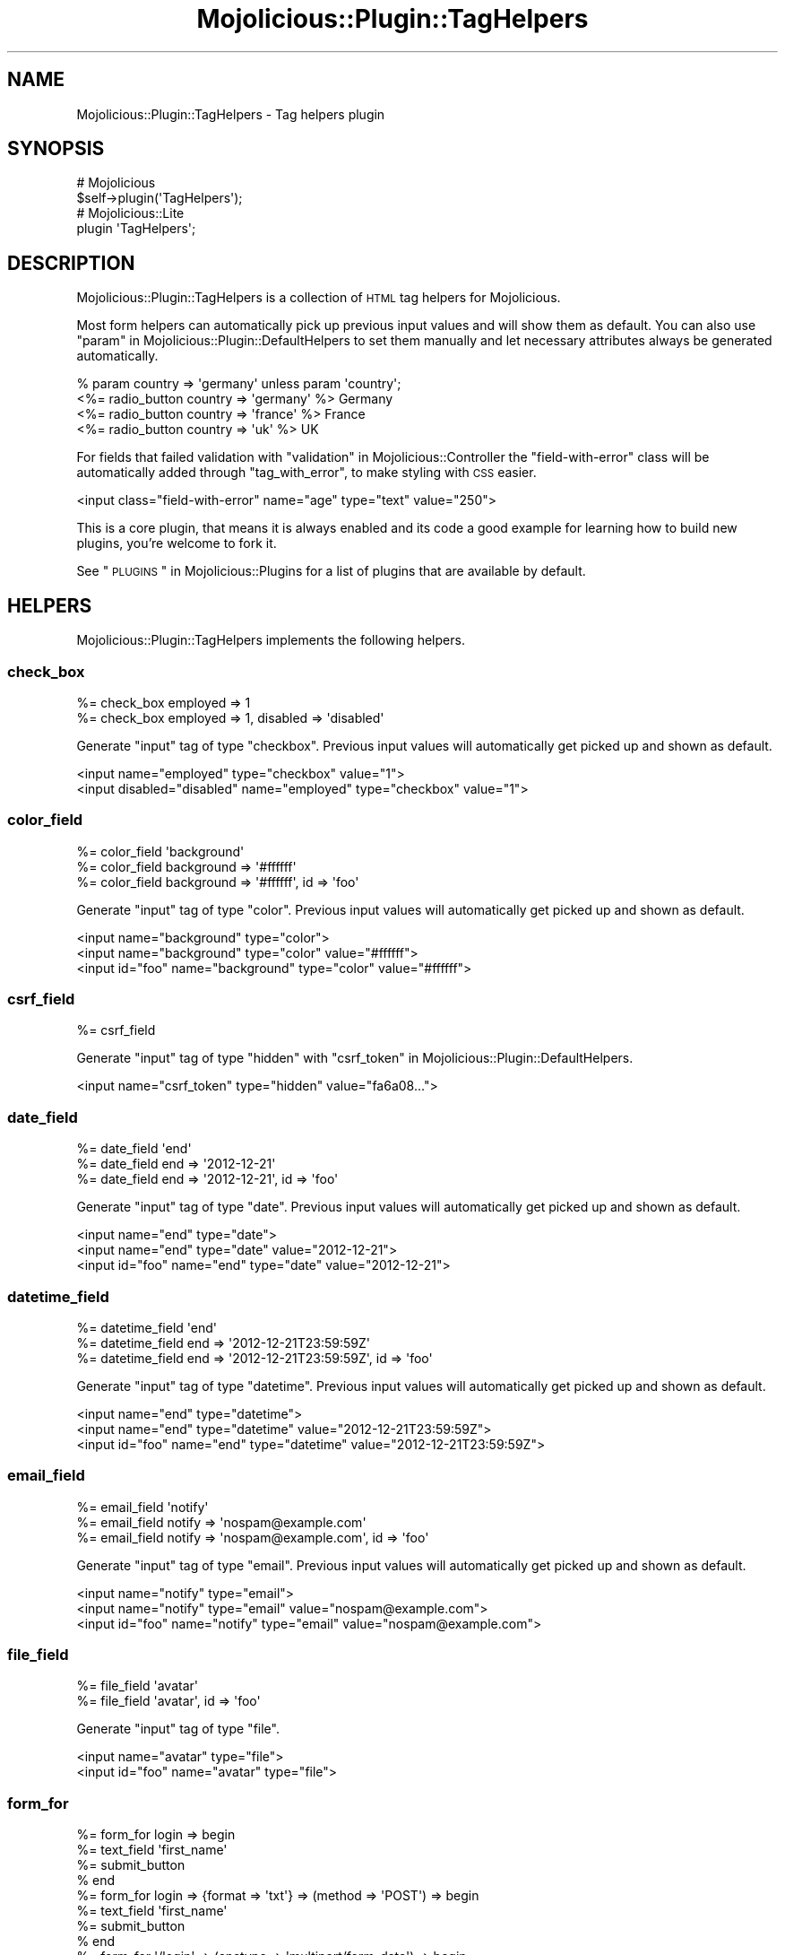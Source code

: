 .\" Automatically generated by Pod::Man 2.23 (Pod::Simple 3.14)
.\"
.\" Standard preamble:
.\" ========================================================================
.de Sp \" Vertical space (when we can't use .PP)
.if t .sp .5v
.if n .sp
..
.de Vb \" Begin verbatim text
.ft CW
.nf
.ne \\$1
..
.de Ve \" End verbatim text
.ft R
.fi
..
.\" Set up some character translations and predefined strings.  \*(-- will
.\" give an unbreakable dash, \*(PI will give pi, \*(L" will give a left
.\" double quote, and \*(R" will give a right double quote.  \*(C+ will
.\" give a nicer C++.  Capital omega is used to do unbreakable dashes and
.\" therefore won't be available.  \*(C` and \*(C' expand to `' in nroff,
.\" nothing in troff, for use with C<>.
.tr \(*W-
.ds C+ C\v'-.1v'\h'-1p'\s-2+\h'-1p'+\s0\v'.1v'\h'-1p'
.ie n \{\
.    ds -- \(*W-
.    ds PI pi
.    if (\n(.H=4u)&(1m=24u) .ds -- \(*W\h'-12u'\(*W\h'-12u'-\" diablo 10 pitch
.    if (\n(.H=4u)&(1m=20u) .ds -- \(*W\h'-12u'\(*W\h'-8u'-\"  diablo 12 pitch
.    ds L" ""
.    ds R" ""
.    ds C` ""
.    ds C' ""
'br\}
.el\{\
.    ds -- \|\(em\|
.    ds PI \(*p
.    ds L" ``
.    ds R" ''
'br\}
.\"
.\" Escape single quotes in literal strings from groff's Unicode transform.
.ie \n(.g .ds Aq \(aq
.el       .ds Aq '
.\"
.\" If the F register is turned on, we'll generate index entries on stderr for
.\" titles (.TH), headers (.SH), subsections (.SS), items (.Ip), and index
.\" entries marked with X<> in POD.  Of course, you'll have to process the
.\" output yourself in some meaningful fashion.
.ie \nF \{\
.    de IX
.    tm Index:\\$1\t\\n%\t"\\$2"
..
.    nr % 0
.    rr F
.\}
.el \{\
.    de IX
..
.\}
.\"
.\" Accent mark definitions (@(#)ms.acc 1.5 88/02/08 SMI; from UCB 4.2).
.\" Fear.  Run.  Save yourself.  No user-serviceable parts.
.    \" fudge factors for nroff and troff
.if n \{\
.    ds #H 0
.    ds #V .8m
.    ds #F .3m
.    ds #[ \f1
.    ds #] \fP
.\}
.if t \{\
.    ds #H ((1u-(\\\\n(.fu%2u))*.13m)
.    ds #V .6m
.    ds #F 0
.    ds #[ \&
.    ds #] \&
.\}
.    \" simple accents for nroff and troff
.if n \{\
.    ds ' \&
.    ds ` \&
.    ds ^ \&
.    ds , \&
.    ds ~ ~
.    ds /
.\}
.if t \{\
.    ds ' \\k:\h'-(\\n(.wu*8/10-\*(#H)'\'\h"|\\n:u"
.    ds ` \\k:\h'-(\\n(.wu*8/10-\*(#H)'\`\h'|\\n:u'
.    ds ^ \\k:\h'-(\\n(.wu*10/11-\*(#H)'^\h'|\\n:u'
.    ds , \\k:\h'-(\\n(.wu*8/10)',\h'|\\n:u'
.    ds ~ \\k:\h'-(\\n(.wu-\*(#H-.1m)'~\h'|\\n:u'
.    ds / \\k:\h'-(\\n(.wu*8/10-\*(#H)'\z\(sl\h'|\\n:u'
.\}
.    \" troff and (daisy-wheel) nroff accents
.ds : \\k:\h'-(\\n(.wu*8/10-\*(#H+.1m+\*(#F)'\v'-\*(#V'\z.\h'.2m+\*(#F'.\h'|\\n:u'\v'\*(#V'
.ds 8 \h'\*(#H'\(*b\h'-\*(#H'
.ds o \\k:\h'-(\\n(.wu+\w'\(de'u-\*(#H)/2u'\v'-.3n'\*(#[\z\(de\v'.3n'\h'|\\n:u'\*(#]
.ds d- \h'\*(#H'\(pd\h'-\w'~'u'\v'-.25m'\f2\(hy\fP\v'.25m'\h'-\*(#H'
.ds D- D\\k:\h'-\w'D'u'\v'-.11m'\z\(hy\v'.11m'\h'|\\n:u'
.ds th \*(#[\v'.3m'\s+1I\s-1\v'-.3m'\h'-(\w'I'u*2/3)'\s-1o\s+1\*(#]
.ds Th \*(#[\s+2I\s-2\h'-\w'I'u*3/5'\v'-.3m'o\v'.3m'\*(#]
.ds ae a\h'-(\w'a'u*4/10)'e
.ds Ae A\h'-(\w'A'u*4/10)'E
.    \" corrections for vroff
.if v .ds ~ \\k:\h'-(\\n(.wu*9/10-\*(#H)'\s-2\u~\d\s+2\h'|\\n:u'
.if v .ds ^ \\k:\h'-(\\n(.wu*10/11-\*(#H)'\v'-.4m'^\v'.4m'\h'|\\n:u'
.    \" for low resolution devices (crt and lpr)
.if \n(.H>23 .if \n(.V>19 \
\{\
.    ds : e
.    ds 8 ss
.    ds o a
.    ds d- d\h'-1'\(ga
.    ds D- D\h'-1'\(hy
.    ds th \o'bp'
.    ds Th \o'LP'
.    ds ae ae
.    ds Ae AE
.\}
.rm #[ #] #H #V #F C
.\" ========================================================================
.\"
.IX Title "Mojolicious::Plugin::TagHelpers 3"
.TH Mojolicious::Plugin::TagHelpers 3 "2015-06-10" "perl v5.12.3" "User Contributed Perl Documentation"
.\" For nroff, turn off justification.  Always turn off hyphenation; it makes
.\" way too many mistakes in technical documents.
.if n .ad l
.nh
.SH "NAME"
Mojolicious::Plugin::TagHelpers \- Tag helpers plugin
.SH "SYNOPSIS"
.IX Header "SYNOPSIS"
.Vb 2
\&  # Mojolicious
\&  $self\->plugin(\*(AqTagHelpers\*(Aq);
\&
\&  # Mojolicious::Lite
\&  plugin \*(AqTagHelpers\*(Aq;
.Ve
.SH "DESCRIPTION"
.IX Header "DESCRIPTION"
Mojolicious::Plugin::TagHelpers is a collection of \s-1HTML\s0 tag helpers for
Mojolicious.
.PP
Most form helpers can automatically pick up previous input values and will show
them as default. You can also use
\&\*(L"param\*(R" in Mojolicious::Plugin::DefaultHelpers to set them manually and let
necessary attributes always be generated automatically.
.PP
.Vb 4
\&  % param country => \*(Aqgermany\*(Aq unless param \*(Aqcountry\*(Aq;
\&  <%= radio_button country => \*(Aqgermany\*(Aq %> Germany
\&  <%= radio_button country => \*(Aqfrance\*(Aq  %> France
\&  <%= radio_button country => \*(Aquk\*(Aq      %> UK
.Ve
.PP
For fields that failed validation with \*(L"validation\*(R" in Mojolicious::Controller
the \f(CW\*(C`field\-with\-error\*(C'\fR class will be automatically added through
\&\*(L"tag_with_error\*(R", to make styling with \s-1CSS\s0 easier.
.PP
.Vb 1
\&  <input class="field\-with\-error" name="age" type="text" value="250">
.Ve
.PP
This is a core plugin, that means it is always enabled and its code a good
example for learning how to build new plugins, you're welcome to fork it.
.PP
See \*(L"\s-1PLUGINS\s0\*(R" in Mojolicious::Plugins for a list of plugins that are available
by default.
.SH "HELPERS"
.IX Header "HELPERS"
Mojolicious::Plugin::TagHelpers implements the following helpers.
.SS "check_box"
.IX Subsection "check_box"
.Vb 2
\&  %= check_box employed => 1
\&  %= check_box employed => 1, disabled => \*(Aqdisabled\*(Aq
.Ve
.PP
Generate \f(CW\*(C`input\*(C'\fR tag of type \f(CW\*(C`checkbox\*(C'\fR. Previous input values will
automatically get picked up and shown as default.
.PP
.Vb 2
\&  <input name="employed" type="checkbox" value="1">
\&  <input disabled="disabled" name="employed" type="checkbox" value="1">
.Ve
.SS "color_field"
.IX Subsection "color_field"
.Vb 3
\&  %= color_field \*(Aqbackground\*(Aq
\&  %= color_field background => \*(Aq#ffffff\*(Aq
\&  %= color_field background => \*(Aq#ffffff\*(Aq, id => \*(Aqfoo\*(Aq
.Ve
.PP
Generate \f(CW\*(C`input\*(C'\fR tag of type \f(CW\*(C`color\*(C'\fR. Previous input values will
automatically get picked up and shown as default.
.PP
.Vb 3
\&  <input name="background" type="color">
\&  <input name="background" type="color" value="#ffffff">
\&  <input id="foo" name="background" type="color" value="#ffffff">
.Ve
.SS "csrf_field"
.IX Subsection "csrf_field"
.Vb 1
\&  %= csrf_field
.Ve
.PP
Generate \f(CW\*(C`input\*(C'\fR tag of type \f(CW\*(C`hidden\*(C'\fR with
\&\*(L"csrf_token\*(R" in Mojolicious::Plugin::DefaultHelpers.
.PP
.Vb 1
\&  <input name="csrf_token" type="hidden" value="fa6a08...">
.Ve
.SS "date_field"
.IX Subsection "date_field"
.Vb 3
\&  %= date_field \*(Aqend\*(Aq
\&  %= date_field end => \*(Aq2012\-12\-21\*(Aq
\&  %= date_field end => \*(Aq2012\-12\-21\*(Aq, id => \*(Aqfoo\*(Aq
.Ve
.PP
Generate \f(CW\*(C`input\*(C'\fR tag of type \f(CW\*(C`date\*(C'\fR. Previous input values will automatically
get picked up and shown as default.
.PP
.Vb 3
\&  <input name="end" type="date">
\&  <input name="end" type="date" value="2012\-12\-21">
\&  <input id="foo" name="end" type="date" value="2012\-12\-21">
.Ve
.SS "datetime_field"
.IX Subsection "datetime_field"
.Vb 3
\&  %= datetime_field \*(Aqend\*(Aq
\&  %= datetime_field end => \*(Aq2012\-12\-21T23:59:59Z\*(Aq
\&  %= datetime_field end => \*(Aq2012\-12\-21T23:59:59Z\*(Aq, id => \*(Aqfoo\*(Aq
.Ve
.PP
Generate \f(CW\*(C`input\*(C'\fR tag of type \f(CW\*(C`datetime\*(C'\fR. Previous input values will
automatically get picked up and shown as default.
.PP
.Vb 3
\&  <input name="end" type="datetime">
\&  <input name="end" type="datetime" value="2012\-12\-21T23:59:59Z">
\&  <input id="foo" name="end" type="datetime" value="2012\-12\-21T23:59:59Z">
.Ve
.SS "email_field"
.IX Subsection "email_field"
.Vb 3
\&  %= email_field \*(Aqnotify\*(Aq
\&  %= email_field notify => \*(Aqnospam@example.com\*(Aq
\&  %= email_field notify => \*(Aqnospam@example.com\*(Aq, id => \*(Aqfoo\*(Aq
.Ve
.PP
Generate \f(CW\*(C`input\*(C'\fR tag of type \f(CW\*(C`email\*(C'\fR. Previous input values will
automatically get picked up and shown as default.
.PP
.Vb 3
\&  <input name="notify" type="email">
\&  <input name="notify" type="email" value="nospam@example.com">
\&  <input id="foo" name="notify" type="email" value="nospam@example.com">
.Ve
.SS "file_field"
.IX Subsection "file_field"
.Vb 2
\&  %= file_field \*(Aqavatar\*(Aq
\&  %= file_field \*(Aqavatar\*(Aq, id => \*(Aqfoo\*(Aq
.Ve
.PP
Generate \f(CW\*(C`input\*(C'\fR tag of type \f(CW\*(C`file\*(C'\fR.
.PP
.Vb 2
\&  <input name="avatar" type="file">
\&  <input id="foo" name="avatar" type="file">
.Ve
.SS "form_for"
.IX Subsection "form_for"
.Vb 10
\&  %= form_for login => begin
\&    %= text_field \*(Aqfirst_name\*(Aq
\&    %= submit_button
\&  % end
\&  %= form_for login => {format => \*(Aqtxt\*(Aq} => (method => \*(AqPOST\*(Aq) => begin
\&    %= text_field \*(Aqfirst_name\*(Aq
\&    %= submit_button
\&  % end
\&  %= form_for \*(Aq/login\*(Aq => (enctype => \*(Aqmultipart/form\-data\*(Aq) => begin
\&    %= text_field \*(Aqfirst_name\*(Aq, disabled => \*(Aqdisabled\*(Aq
\&    %= submit_button
\&  % end
\&  %= form_for \*(Aqhttp://example.com/login\*(Aq => (method => \*(AqPOST\*(Aq) => begin
\&    %= text_field \*(Aqfirst_name\*(Aq
\&    %= submit_button
\&  % end
\&  %= form_for some_delete_route => begin
\&    %= submit_button \*(AqRemove\*(Aq
\&  % end
.Ve
.PP
Generate portable \f(CW\*(C`form\*(C'\fR tag with \*(L"url_for\*(R" in Mojolicious::Controller. For
routes that do not allow \f(CW\*(C`GET\*(C'\fR, a \f(CW\*(C`method\*(C'\fR attribute with the value \f(CW\*(C`POST\*(C'\fR
will be automatically added. And for methods other than \f(CW\*(C`GET\*(C'\fR or \f(CW\*(C`POST\*(C'\fR, an
\&\f(CW\*(C`_method\*(C'\fR query parameter will be added as well.
.PP
.Vb 10
\&  <form action="/path/to/login">
\&    <input name="first_name" type="text">
\&    <input type="submit" value="Ok">
\&  </form>
\&  <form action="/path/to/login.txt" method="POST">
\&    <input name="first_name" type="text">
\&    <input type="submit" value="Ok">
\&  </form>
\&  <form action="/path/to/login" enctype="multipart/form\-data">
\&    <input disabled="disabled" name="first_name" type="text">
\&    <input type="submit" value="Ok">
\&  </form>
\&  <form action="http://example.com/login" method="POST">
\&    <input name="first_name" type="text">
\&    <input type="submit" value="Ok">
\&  </form>
\&  <form action="/path/to/delete/route?_method=DELETE" method="POST">
\&    <input type="submit" value="Remove">
\&  </form>
.Ve
.SS "hidden_field"
.IX Subsection "hidden_field"
.Vb 2
\&  %= hidden_field foo => \*(Aqbar\*(Aq
\&  %= hidden_field foo => \*(Aqbar\*(Aq, id => \*(Aqbar\*(Aq
.Ve
.PP
Generate \f(CW\*(C`input\*(C'\fR tag of type \f(CW\*(C`hidden\*(C'\fR.
.PP
.Vb 2
\&  <input name="foo" type="hidden" value="bar">
\&  <input id="bar" name="foo" type="hidden" value="bar">
.Ve
.SS "image"
.IX Subsection "image"
.Vb 2
\&  %= image \*(Aq/images/foo.png\*(Aq
\&  %= image \*(Aq/images/foo.png\*(Aq, alt => \*(AqFoo\*(Aq
.Ve
.PP
Generate portable \f(CW\*(C`img\*(C'\fR tag.
.PP
.Vb 2
\&  <img src="/path/to/images/foo.png">
\&  <img alt="Foo" src="/path/to/images/foo.png">
.Ve
.SS "input_tag"
.IX Subsection "input_tag"
.Vb 3
\&  %= input_tag \*(Aqfirst_name\*(Aq
\&  %= input_tag first_name => \*(AqDefault\*(Aq
\&  %= input_tag \*(Aqemployed\*(Aq, type => \*(Aqcheckbox\*(Aq
.Ve
.PP
Generate \f(CW\*(C`input\*(C'\fR tag. Previous input values will automatically get picked up
and shown as default.
.PP
.Vb 3
\&  <input name="first_name">
\&  <input name="first_name" value="Default">
\&  <input name="employed" type="checkbox">
.Ve
.SS "javascript"
.IX Subsection "javascript"
.Vb 4
\&  %= javascript \*(Aq/script.js\*(Aq
\&  %= javascript begin
\&    var a = \*(Aqb\*(Aq;
\&  % end
.Ve
.PP
Generate portable \f(CW\*(C`script\*(C'\fR tag for JavaScript asset.
.PP
.Vb 4
\&  <script src="/path/to/script.js"></script>
\&  <script><![CDATA[
\&    var a = \*(Aqb\*(Aq;
\&  ]]></script>
.Ve
.SS "label_for"
.IX Subsection "label_for"
.Vb 8
\&  %= label_for first_name => \*(AqFirst name\*(Aq
\&  %= label_for first_name => \*(AqFirst name\*(Aq, class => \*(Aquser\*(Aq
\&  %= label_for first_name => begin
\&    First name
\&  % end
\&  %= label_for first_name => (class => \*(Aquser\*(Aq) => begin
\&    First name
\&  % end
.Ve
.PP
Generate \f(CW\*(C`label\*(C'\fR tag.
.PP
.Vb 8
\&  <label for="first_name">First name</label>
\&  <label class="user" for="first_name">First name</label>
\&  <label for="first_name">
\&    First name
\&  </label>
\&  <label class="user" for="first_name">
\&    First name
\&  </label>
.Ve
.SS "link_to"
.IX Subsection "link_to"
.Vb 10
\&  %= link_to Home => \*(Aqindex\*(Aq
\&  %= link_to Home => \*(Aqindex\*(Aq => {format => \*(Aqtxt\*(Aq} => (class => \*(Aqmenu\*(Aq)
\&  %= link_to index => {format => \*(Aqtxt\*(Aq} => (class => \*(Aqmenu\*(Aq) => begin
\&    Home
\&  % end
\&  %= link_to Contact => \*(Aqmailto:sri@example.com\*(Aq
\&  <%= link_to index => begin %>Home<% end %>
\&  <%= link_to \*(Aq/file.txt\*(Aq => begin %>File<% end %>
\&  <%= link_to \*(Aqhttp://mojolicio.us\*(Aq => begin %>Mojolicious<% end %>
\&  <%= link_to url_for\->query(foo => \*(Aqbar\*(Aq)\->to_abs => begin %>Retry<% end %>
.Ve
.PP
Generate portable \f(CW\*(C`a\*(C'\fR tag with \*(L"url_for\*(R" in Mojolicious::Controller, defaults
to using the capitalized link target as content.
.PP
.Vb 10
\&  <a href="/path/to/index">Home</a>
\&  <a class="menu" href="/path/to/index.txt">Home</a>
\&  <a class="menu" href="/path/to/index.txt">
\&    Home
\&  </a>
\&  <a href="mailto:sri@example.com">Contact</a>
\&  <a href="/path/to/index">Home</a>
\&  <a href="/path/to/file.txt">File</a>
\&  <a href="http://mojolicio.us">Mojolicious</a>
\&  <a href="http://127.0.0.1:3000/current/path?foo=bar">Retry</a>
.Ve
.SS "month_field"
.IX Subsection "month_field"
.Vb 3
\&  %= month_field \*(Aqvacation\*(Aq
\&  %= month_field vacation => \*(Aq2012\-12\*(Aq
\&  %= month_field vacation => \*(Aq2012\-12\*(Aq, id => \*(Aqfoo\*(Aq
.Ve
.PP
Generate \f(CW\*(C`input\*(C'\fR tag of type \f(CW\*(C`month\*(C'\fR. Previous input values will
automatically get picked up and shown as default.
.PP
.Vb 3
\&  <input name="vacation" type="month">
\&  <input name="vacation" type="month" value="2012\-12">
\&  <input id="foo" name="vacation" type="month" value="2012\-12">
.Ve
.SS "number_field"
.IX Subsection "number_field"
.Vb 3
\&  %= number_field \*(Aqage\*(Aq
\&  %= number_field age => 25
\&  %= number_field age => 25, id => \*(Aqfoo\*(Aq, min => 0, max => 200
.Ve
.PP
Generate \f(CW\*(C`input\*(C'\fR tag of type \f(CW\*(C`number\*(C'\fR. Previous input values will
automatically get picked up and shown as default.
.PP
.Vb 3
\&  <input name="age" type="number">
\&  <input name="age" type="number" value="25">
\&  <input id="foo" max="200" min="0" name="age" type="number" value="25">
.Ve
.SS "password_field"
.IX Subsection "password_field"
.Vb 2
\&  %= password_field \*(Aqpass\*(Aq
\&  %= password_field \*(Aqpass\*(Aq, id => \*(Aqfoo\*(Aq
.Ve
.PP
Generate \f(CW\*(C`input\*(C'\fR tag of type \f(CW\*(C`password\*(C'\fR.
.PP
.Vb 2
\&  <input name="pass" type="password">
\&  <input id="foo" name="pass" type="password">
.Ve
.SS "radio_button"
.IX Subsection "radio_button"
.Vb 2
\&  %= radio_button country => \*(Aqgermany\*(Aq
\&  %= radio_button country => \*(Aqgermany\*(Aq, id => \*(Aqfoo\*(Aq
.Ve
.PP
Generate \f(CW\*(C`input\*(C'\fR tag of type \f(CW\*(C`radio\*(C'\fR. Previous input values will
automatically get picked up and shown as default.
.PP
.Vb 2
\&  <input name="country" type="radio" value="germany">
\&  <input id="foo" name="country" type="radio" value="germany">
.Ve
.SS "range_field"
.IX Subsection "range_field"
.Vb 3
\&  %= range_field \*(Aqage\*(Aq
\&  %= range_field age => 25
\&  %= range_field age => 25, id => \*(Aqfoo\*(Aq, min => 0, max => 200
.Ve
.PP
Generate \f(CW\*(C`input\*(C'\fR tag of type \f(CW\*(C`range\*(C'\fR. Previous input values will
automatically get picked up and shown as default.
.PP
.Vb 3
\&  <input name="age" type="range">
\&  <input name="age" type="range" value="25">
\&  <input id="foo" max="200" min="200" name="age" type="range" value="25">
.Ve
.SS "search_field"
.IX Subsection "search_field"
.Vb 3
\&  %= search_field \*(Aqq\*(Aq
\&  %= search_field q => \*(Aqperl\*(Aq
\&  %= search_field q => \*(Aqperl\*(Aq, id => \*(Aqfoo\*(Aq
.Ve
.PP
Generate \f(CW\*(C`input\*(C'\fR tag of type \f(CW\*(C`search\*(C'\fR. Previous input values will
automatically get picked up and shown as default.
.PP
.Vb 3
\&  <input name="q" type="search">
\&  <input name="q" type="search" value="perl">
\&  <input id="foo" name="q" type="search" value="perl">
.Ve
.SS "select_field"
.IX Subsection "select_field"
.Vb 5
\&  %= select_field country => [qw(de en)]
\&  %= select_field country => [[Germany => \*(Aqde\*(Aq], \*(Aqen\*(Aq], id => \*(Aqeu\*(Aq
\&  %= select_field country => [[Germany => \*(Aqde\*(Aq, disabled => \*(Aqdisabled\*(Aq], \*(Aqen\*(Aq]
\&  %= select_field country => [c(EU => [[Germany => \*(Aqde\*(Aq], \*(Aqen\*(Aq], id => \*(Aqeu\*(Aq)]
\&  %= select_field country => [c(EU => [qw(de en)]), c(Asia => [qw(cn jp)])]
.Ve
.PP
Generate \f(CW\*(C`select\*(C'\fR and \f(CW\*(C`option\*(C'\fR tags from array references and \f(CW\*(C`optgroup\*(C'\fR
tags from Mojo::Collection objects. Previous input values will automatically
get picked up and shown as default.
.PP
.Vb 10
\&  <select name="country">
\&    <option value="de">de</option>
\&    <option value="en">en</option>
\&  </select>
\&  <select id="eu" name="country">
\&    <option value="de">Germany</option>
\&    <option value="en">en</option>
\&  </select>
\&  <select name="country">
\&    <option disabled="disabled" value="de">Germany</option>
\&    <option value="en">en</option>
\&  </select>
\&  <select name="country">
\&    <optgroup id="eu" label="EU">
\&      <option value="de">Germany</option>
\&      <option value="en">en</option>
\&    </optgroup>
\&  </select>
\&  <select name="country">
\&    <optgroup label="EU">
\&      <option value="de">de</option>
\&      <option value="en">en</option>
\&    </optgroup>
\&    <optgroup label="Asia">
\&      <option value="cn">cn</option>
\&      <option value="jp">jp</option>
\&    </optgroup>
\&  </select>
.Ve
.SS "stylesheet"
.IX Subsection "stylesheet"
.Vb 4
\&  %= stylesheet \*(Aq/foo.css\*(Aq
\&  %= stylesheet begin
\&    body {color: #000}
\&  % end
.Ve
.PP
Generate portable \f(CW\*(C`style\*(C'\fR or \f(CW\*(C`link\*(C'\fR tag for \s-1CSS\s0 asset.
.PP
.Vb 4
\&  <link href="/path/to/foo.css" rel="stylesheet">
\&  <style><![CDATA[
\&    body {color: #000}
\&  ]]></style>
.Ve
.SS "submit_button"
.IX Subsection "submit_button"
.Vb 2
\&  %= submit_button
\&  %= submit_button \*(AqOk!\*(Aq, id => \*(Aqfoo\*(Aq
.Ve
.PP
Generate \f(CW\*(C`input\*(C'\fR tag of type \f(CW\*(C`submit\*(C'\fR.
.PP
.Vb 2
\&  <input type="submit" value="Ok">
\&  <input id="foo" type="submit" value="Ok!">
.Ve
.SS "t"
.IX Subsection "t"
.Vb 1
\&  %=t div => \*(Aqtest & 123\*(Aq
.Ve
.PP
Alias for \*(L"tag\*(R".
.PP
.Vb 1
\&  <div>test &amp; 123</div>
.Ve
.SS "tag"
.IX Subsection "tag"
.Vb 10
\&  %= tag \*(Aqbr\*(Aq
\&  %= tag \*(Aqdiv\*(Aq
\&  %= tag \*(Aqdiv\*(Aq, id => \*(Aqfoo\*(Aq, hidden => undef
\&  %= tag div => \*(Aqtest & 123\*(Aq
\&  %= tag div => (id => \*(Aqfoo\*(Aq) => \*(Aqtest & 123\*(Aq
\&  %= tag div => (data => {my_id => 1, Name => \*(Aqtest\*(Aq}) => \*(Aqtest & 123\*(Aq
\&  %= tag div => begin
\&    test & 123
\&  % end
\&  <%= tag div => (id => \*(Aqfoo\*(Aq) => begin %>test & 123<% end %>
.Ve
.PP
\&\s-1HTML\s0 tag generator, the \f(CW\*(C`data\*(C'\fR attribute may contain a hash reference with
key/value pairs to generate attributes from.
.PP
.Vb 10
\&  <br>
\&  <div></div>
\&  <div id="foo" hidden></div>
\&  <div>test &amp; 123</div>
\&  <div id="foo">test &amp; 123</div>
\&  <div data\-my\-id="1" data\-name="test">test &amp; 123</div>
\&  <div>
\&    test & 123
\&  </div>
\&  <div id="foo">test & 123</div>
.Ve
.PP
Very useful for reuse in more specific tag helpers.
.PP
.Vb 4
\&  my $output = $c\->tag(\*(Aqmeta\*(Aq);
\&  my $output = $c\->tag(\*(Aqmeta\*(Aq, charset => \*(AqUTF\-8\*(Aq);
\&  my $output = $c\->tag(div => \*(Aq<p>This will be escaped</p>\*(Aq);
\&  my $output = $c\->tag(div => sub { \*(Aq<p>This will not be escaped</p>\*(Aq });
.Ve
.PP
Results are automatically wrapped in Mojo::ByteStream objects to prevent
accidental double escaping in \f(CW\*(C`ep\*(C'\fR templates.
.SS "tag_with_error"
.IX Subsection "tag_with_error"
.Vb 1
\&  %= tag_with_error \*(Aqinput\*(Aq, class => \*(Aqfoo\*(Aq
.Ve
.PP
Same as \*(L"tag\*(R", but adds the class \f(CW\*(C`field\-with\-error\*(C'\fR.
.PP
.Vb 1
\&  <input class="foo field\-with\-error">
.Ve
.SS "tel_field"
.IX Subsection "tel_field"
.Vb 3
\&  %= tel_field \*(Aqwork\*(Aq
\&  %= tel_field work => \*(Aq123456789\*(Aq
\&  %= tel_field work => \*(Aq123456789\*(Aq, id => \*(Aqfoo\*(Aq
.Ve
.PP
Generate \f(CW\*(C`input\*(C'\fR tag of type \f(CW\*(C`tel\*(C'\fR. Previous input values will automatically
get picked up and shown as default.
.PP
.Vb 3
\&  <input name="work" type="tel">
\&  <input name="work" type="tel" value="123456789">
\&  <input id="foo" name="work" type="tel" value="123456789">
.Ve
.SS "text_area"
.IX Subsection "text_area"
.Vb 6
\&  %= text_area \*(Aqstory\*(Aq
\&  %= text_area \*(Aqstory\*(Aq, cols => 40
\&  %= text_area story => \*(AqDefault\*(Aq, cols => 40
\&  %= text_area story => (cols => 40) => begin
\&    Default
\&  % end
.Ve
.PP
Generate \f(CW\*(C`textarea\*(C'\fR tag. Previous input values will automatically get picked
up and shown as default.
.PP
.Vb 6
\&  <textarea name="story"></textarea>
\&  <textarea cols="40" name="story"></textarea>
\&  <textarea cols="40" name="story">Default</textarea>
\&  <textarea cols="40" name="story">
\&    Default
\&  </textarea>
.Ve
.SS "text_field"
.IX Subsection "text_field"
.Vb 3
\&  %= text_field \*(Aqfirst_name\*(Aq
\&  %= text_field first_name => \*(AqDefault\*(Aq
\&  %= text_field first_name => \*(AqDefault\*(Aq, class => \*(Aquser\*(Aq
.Ve
.PP
Generate \f(CW\*(C`input\*(C'\fR tag of type \f(CW\*(C`text\*(C'\fR. Previous input values will automatically
get picked up and shown as default.
.PP
.Vb 3
\&  <input name="first_name" type="text">
\&  <input name="first_name" type="text" value="Default">
\&  <input class="user" name="first_name" type="text" value="Default">
.Ve
.SS "time_field"
.IX Subsection "time_field"
.Vb 3
\&  %= time_field \*(Aqstart\*(Aq
\&  %= time_field start => \*(Aq23:59:59\*(Aq
\&  %= time_field start => \*(Aq23:59:59\*(Aq, id => \*(Aqfoo\*(Aq
.Ve
.PP
Generate \f(CW\*(C`input\*(C'\fR tag of type \f(CW\*(C`time\*(C'\fR. Previous input values will automatically
get picked up and shown as default.
.PP
.Vb 3
\&  <input name="start" type="time">
\&  <input name="start" type="time" value="23:59:59">
\&  <input id="foo" name="start" type="time" value="23:59:59">
.Ve
.SS "url_field"
.IX Subsection "url_field"
.Vb 3
\&  %= url_field \*(Aqaddress\*(Aq
\&  %= url_field address => \*(Aqhttp://mojolicio.us\*(Aq
\&  %= url_field address => \*(Aqhttp://mojolicio.us\*(Aq, id => \*(Aqfoo\*(Aq
.Ve
.PP
Generate \f(CW\*(C`input\*(C'\fR tag of type \f(CW\*(C`url\*(C'\fR. Previous input values will automatically
get picked up and shown as default.
.PP
.Vb 3
\&  <input name="address" type="url">
\&  <input name="address" type="url" value="http://mojolicio.us">
\&  <input id="foo" name="address" type="url" value="http://mojolicio.us">
.Ve
.SS "week_field"
.IX Subsection "week_field"
.Vb 3
\&  %= week_field \*(Aqvacation\*(Aq
\&  %= week_field vacation => \*(Aq2012\-W17\*(Aq
\&  %= week_field vacation => \*(Aq2012\-W17\*(Aq, id => \*(Aqfoo\*(Aq
.Ve
.PP
Generate \f(CW\*(C`input\*(C'\fR tag of type \f(CW\*(C`week\*(C'\fR. Previous input values will automatically
get picked up and shown as default.
.PP
.Vb 3
\&  <input name="vacation" type="week">
\&  <input name="vacation" type="week" value="2012\-W17">
\&  <input id="foo" name="vacation" type="week" value="2012\-W17">
.Ve
.SH "METHODS"
.IX Header "METHODS"
Mojolicious::Plugin::TagHelpers inherits all methods from
Mojolicious::Plugin and implements the following new ones.
.SS "register"
.IX Subsection "register"
.Vb 1
\&  $plugin\->register(Mojolicious\->new);
.Ve
.PP
Register helpers in Mojolicious application.
.SH "SEE ALSO"
.IX Header "SEE ALSO"
Mojolicious, Mojolicious::Guides, <http://mojolicio.us>.
